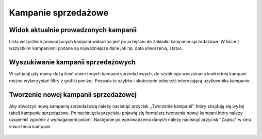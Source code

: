Kampanie sprzedażowe
++++++++++++++++++++

Widok aktualnie prowadzonych kampanii
=====================================
Lista wszystkich prowadzonych kampani widoczna jest po przejściu do zakładki kampanie sprzedażowe.
W liście z wszystkimi kampaniami podane są najważniejsze dane jak np. data utworzenia, status. 
    
    .. image:: /Media/campaign/view-campaign.png
        :width: 600

Wyszukiwanie kampanii sprzedażowych
===================================
W sytuacji gdy mamy dużą ilość utworzonych kampani sprzedażowych, do szybkiego wyszukania konkretnej kampani można wykorzystać filtry z grafiki poniżej.
Pozwala to szybko i skutecznie odnaleźć interesującą użytkownika kampanie.


    .. image:: /Media/campaign/filter-campaign.png
        :width: 600

Tworzenie nowej kampanii sprzedażowej
=====================================
Aby stworzyć nową kampanią sprzedażową należy nacisnąć przycisk ,,Tworzenie kampanii", który znajduję się wyżej tabeli kampanie sprzedażowe.
Po naciśnięciu przycisku pojawią się formularz tworzenia nowej kampani który należy uzupełnić zgodnie z wymaganymi polami.
Następnie po wprowadzeniu danych należy nacisnąć przycisk "Zapisz" w celu stworzenia kampanii.

    .. image:: /Media/campaign/create-campaign.png
        :width: 600